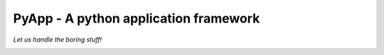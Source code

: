 ######################################
PyApp - A python application framework
######################################

*Let us handle the boring stuff!*

.. image:: https://img.shields.io/travis/timsavage/pyapp.svg?style=flat
   :target: https://travis-ci.org/timsavage/pyapp
   :alt: Travis CI Status

.. image:: https://codecov.io/gh/timsavage/pyapp/branch/master/graph/badge.svg
   :target: https://codecov.io/gh/timsavage/pyapp
   :alt: Test Coverage

.. image:: https://landscape.io/github/timsavage/pyapp/master/landscape.svg?style=flat
   :target: https://landscape.io/github/timsavage/pyapp/master
   :alt: Code Health
